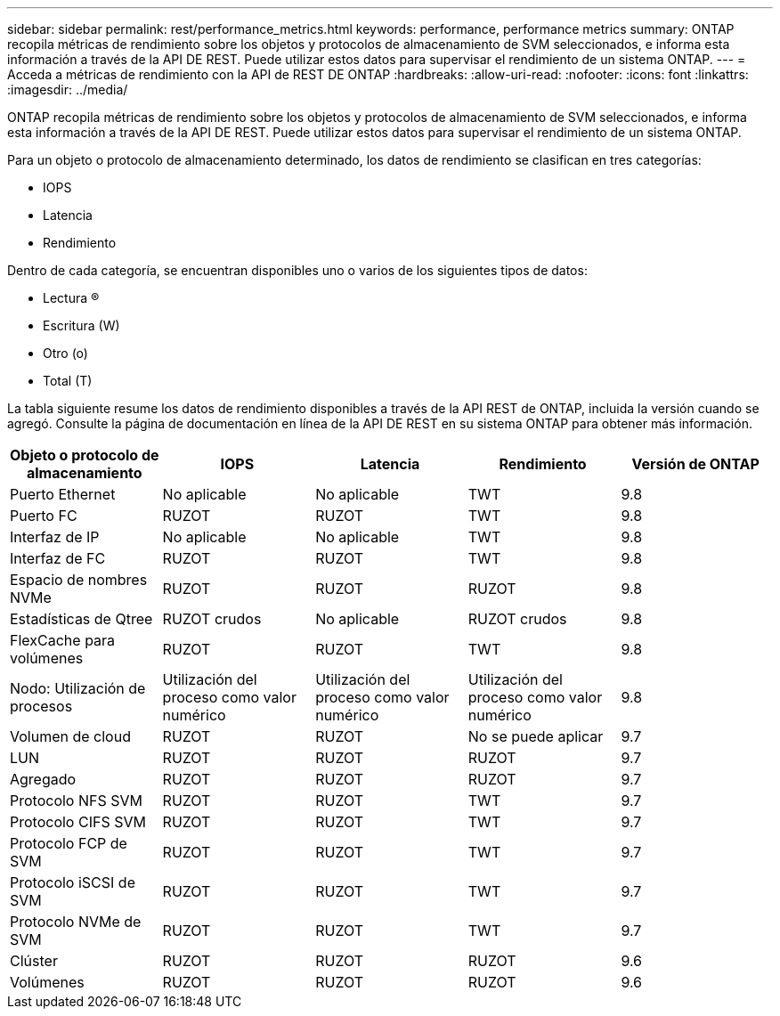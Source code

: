 ---
sidebar: sidebar 
permalink: rest/performance_metrics.html 
keywords: performance, performance metrics 
summary: ONTAP recopila métricas de rendimiento sobre los objetos y protocolos de almacenamiento de SVM seleccionados, e informa esta información a través de la API DE REST. Puede utilizar estos datos para supervisar el rendimiento de un sistema ONTAP. 
---
= Acceda a métricas de rendimiento con la API de REST DE ONTAP
:hardbreaks:
:allow-uri-read: 
:nofooter: 
:icons: font
:linkattrs: 
:imagesdir: ../media/


[role="lead"]
ONTAP recopila métricas de rendimiento sobre los objetos y protocolos de almacenamiento de SVM seleccionados, e informa esta información a través de la API DE REST. Puede utilizar estos datos para supervisar el rendimiento de un sistema ONTAP.

Para un objeto o protocolo de almacenamiento determinado, los datos de rendimiento se clasifican en tres categorías:

* IOPS
* Latencia
* Rendimiento


Dentro de cada categoría, se encuentran disponibles uno o varios de los siguientes tipos de datos:

* Lectura (R)
* Escritura (W)
* Otro (o)
* Total (T)


La tabla siguiente resume los datos de rendimiento disponibles a través de la API REST de ONTAP, incluida la versión cuando se agregó. Consulte la página de documentación en línea de la API DE REST en su sistema ONTAP para obtener más información.

|===
| Objeto o protocolo de almacenamiento | IOPS | Latencia | Rendimiento | Versión de ONTAP 


| Puerto Ethernet | No aplicable | No aplicable | TWT | 9.8 


| Puerto FC | RUZOT | RUZOT | TWT | 9.8 


| Interfaz de IP | No aplicable | No aplicable | TWT | 9.8 


| Interfaz de FC | RUZOT | RUZOT | TWT | 9.8 


| Espacio de nombres NVMe | RUZOT | RUZOT | RUZOT | 9.8 


| Estadísticas de Qtree | RUZOT crudos | No aplicable | RUZOT crudos | 9.8 


| FlexCache para volúmenes | RUZOT | RUZOT | TWT | 9.8 


| Nodo: Utilización de procesos | Utilización del proceso como valor numérico | Utilización del proceso como valor numérico | Utilización del proceso como valor numérico | 9.8 


| Volumen de cloud | RUZOT | RUZOT | No se puede aplicar | 9.7 


| LUN | RUZOT | RUZOT | RUZOT | 9.7 


| Agregado | RUZOT | RUZOT | RUZOT | 9.7 


| Protocolo NFS SVM | RUZOT | RUZOT | TWT | 9.7 


| Protocolo CIFS SVM | RUZOT | RUZOT | TWT | 9.7 


| Protocolo FCP de SVM | RUZOT | RUZOT | TWT | 9.7 


| Protocolo iSCSI de SVM | RUZOT | RUZOT | TWT | 9.7 


| Protocolo NVMe de SVM | RUZOT | RUZOT | TWT | 9.7 


| Clúster | RUZOT | RUZOT | RUZOT | 9.6 


| Volúmenes | RUZOT | RUZOT | RUZOT | 9.6 
|===